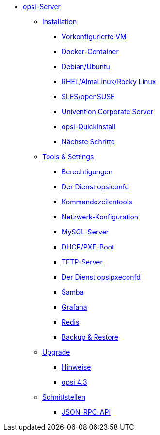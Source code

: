 * xref:overview.adoc[opsi-Server]
	** xref:installation/installation.adoc[Installation]
		*** xref:installation/preconfigured-vm.adoc[Vorkonfigurierte VM]
		*** xref:installation/docker.adoc[Docker-Container]
		*** xref:installation/deb.adoc[Debian/Ubuntu]
		*** xref:installation/redhat.adoc[RHEL/AlmaLinux/Rocky Linux]
		*** xref:installation/suse.adoc[SLES/openSUSE]
		*** xref:installation/ucs.adoc[Univention Corporate Server]
		*** xref:installation/quickinstall.adoc[opsi-QuickInstall]
		*** xref:installation/next-steps.adoc[Nächste Schritte]
	** xref:components/components.adoc[Tools & Settings]
			*** xref:components/authorization.adoc[Berechtigungen]
		*** xref:components/opsiconfd.adoc[Der Dienst opsiconfd]
			*** xref:components/commandline.adoc[Kommandozeilentools]
		*** xref:components/network.adoc[Netzwerk-Konfiguration]
		*** xref:components/mysql.adoc[MySQL-Server]
			*** xref:components/dhcp-server.adoc[DHCP/PXE-Boot]
		*** xref:components/tftpd.adoc[TFTP-Server]
		*** xref:components/opsipxeconfd.adoc[Der Dienst opsipxeconfd]
		*** xref:components/samba.adoc[Samba]
		*** xref:components/grafana.adoc[Grafana]
		*** xref:components/redis.adoc[Redis]
		*** xref:components/backup.adoc[Backup & Restore]	
	** xref:upgrade/upgrade.adoc[Upgrade]
		*** xref:upgrade/notes.adoc[Hinweise]
		*** xref:upgrade/upgrade42-to-43.adoc[opsi 4.3]
	** xref:interfaces/interfaces.adoc[Schnittstellen]
		*** xref:interfaces/jsonrpc-api.adoc[JSON-RPC-API]
